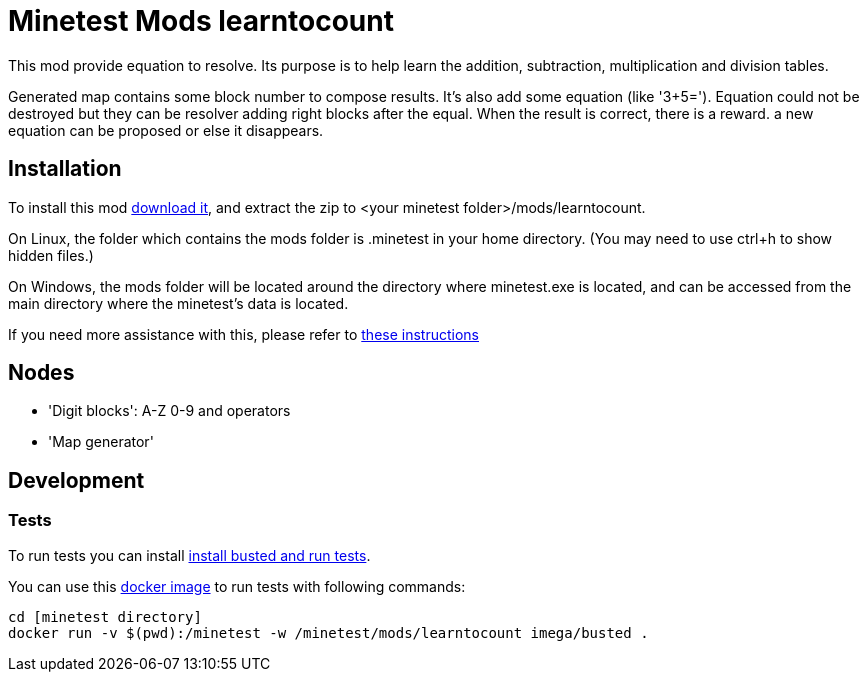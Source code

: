 
= Minetest Mods learntocount 

This mod provide equation to resolve. 
Its purpose is to help learn the addition, subtraction, multiplication and division tables.

Generated map contains some block number to compose results. 
It's also add some equation (like '3+5='). 
Equation could not be destroyed but they can be resolver adding right blocks after the equal.
When the result is correct, there is a reward. 
a new equation can be proposed or else it disappears.

== Installation

To install this mod link:../../archive/main.zip[download it], and extract the zip to <your minetest folder>/mods/learntocount.

On Linux, the folder which contains the mods folder is .minetest in your home directory. (You may need to use ctrl+h to show hidden files.)

On Windows, the mods folder will be located around the directory where minetest.exe is located, and can be accessed from the main directory where the minetest's data is located.

If you need more assistance with this, please refer to link:https://wiki.minetest.net/Installing_Mods[these instructions]

== Nodes

* 'Digit blocks': A-Z 0-9 and operators
* 'Map generator'

== Development

=== Tests

To run tests you can install link:https://rubenwardy.com/minetest_modding_book/en/quality/unit_testing.html[install busted and run tests].

You can use this link:https://github.com/imega-docker/busted[docker image] to run tests with following commands:
----
cd [minetest directory]
docker run -v $(pwd):/minetest -w /minetest/mods/learntocount imega/busted .
----